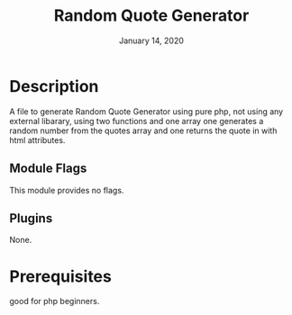#+TITLE:   Random Quote Generator
#+DATE:    January 14, 2020
#+STARTUP: inlineimages nofold

* Table of Contents :TOC_3:noexport:
- [[#description][Description]]
  - [[#module-flags][Module Flags]]
  - [[#plugins][Plugins]]
- [[#prerequisites][Prerequisites]]

* Description
A file to generate Random Quote Generator using pure php, not using any external
libarary, using two functions and one array one generates a random number from
the quotes array and one returns the quote in with html attributes.

** Module Flags
This module provides no flags.

** Plugins
None.
* Prerequisites
good for php beginners.
